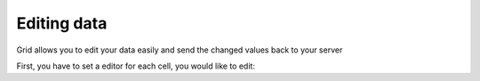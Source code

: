 .. _dojox/grid/example_Editing_data:

Editing data
------------

Grid allows you to edit your data easily and send the changed values back to your server

First, you have to set a editor for each cell, you would like to edit:

.. code-example ::

  .. js ::

        dojo.require("dojox.grid.DataGrid");
        dojo.require("dojo.data.ItemFileWriteStore");

  .. html ::

    <span data-dojo-type="dojo.data.ItemFileWriteStore"
        data-dojo-id="store3" data-dojo-props="url:'{{ dataUrl }}dijit/tests/_data/countries.json'">
    </span>

    <div>
        This example shows, how to make the column "Type" editable.
        In order to select a new value, you have to double click on the current value in the second column.
    </div>

    <table data-dojo-type="dojox.grid.DataGrid"
        data-dojo-id="grid3"
        data-dojo-props="store:store3,
        query:{ name: '*' },
        rowsPerPage:20,
        clientSort:true,
        rowSelector:'20px'"
        style="width: 400px; height: 200px;">
        <thead>
            <tr>
                <th width="200px"
                    field="name">Country/Continent Name</th>
                <th width="auto"
                    field="type"
                    cellType="dojox.grid.cells.Select"
                    options="country,city,continent"
                    editable="true">Type</th>
            </tr>
        </thead>
    </table>

  .. css ::

    @import "{{ baseUrl }}dijit/themes/nihilo/nihilo.css";
    @import "{{ baseUrl }}dojox/grid/resources/nihiloGrid.css";

